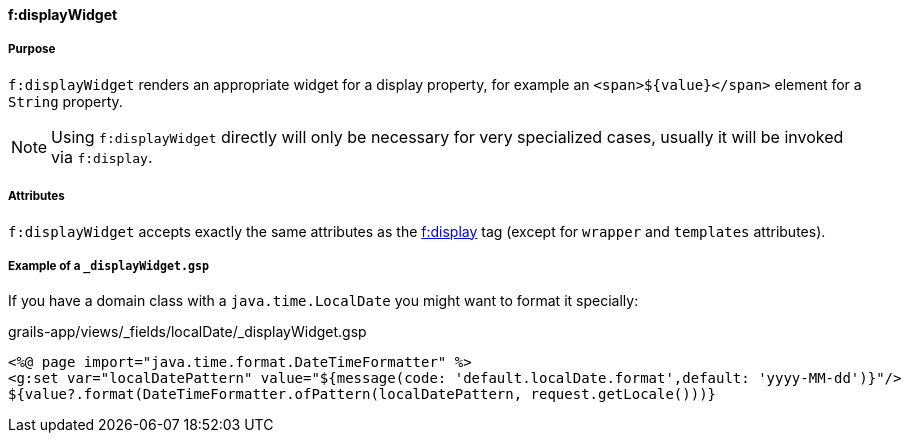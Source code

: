 ==== f:displayWidget

===== Purpose

`f:displayWidget` renders an appropriate widget for a display property, for example an `<span>${value}</span>` element for a `String` property.

NOTE: Using `f:displayWidget` directly will only be necessary for very specialized cases, usually it will be invoked via `f:display`.


===== Attributes

`f:displayWidget` accepts exactly the same attributes as the link:display.html[f:display] tag (except for `wrapper` and `templates` attributes).

===== Example of a `_displayWidget.gsp`

If you have a domain class with a `java.time.LocalDate` you might want to format it specially:

.grails-app/views/_fields/localDate/_displayWidget.gsp
----
<%@ page import="java.time.format.DateTimeFormatter" %>
<g:set var="localDatePattern" value="${message(code: 'default.localDate.format',default: 'yyyy-MM-dd')}"/>
${value?.format(DateTimeFormatter.ofPattern(localDatePattern, request.getLocale()))}
----